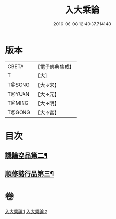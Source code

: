 #+TITLE: 入大乘論 
#+DATE: 2016-06-08 12:49:37.714148

* 版本
 |     CBETA|【電子佛典集成】|
 |         T|【大】     |
 |    T@SONG|【大→宋】   |
 |    T@YUAN|【大→元】   |
 |    T@MING|【大→明】   |
 |    T@GONG|【大→宮】   |

* 目次
** [[file:KR6o0038_002.txt::002-0042c11][譏論空品第二¶]]
** [[file:KR6o0038_002.txt::002-0046a25][順修諸行品第三¶]]

* 卷
[[file:KR6o0038_001.txt][入大乘論 1]]
[[file:KR6o0038_002.txt][入大乘論 2]]

